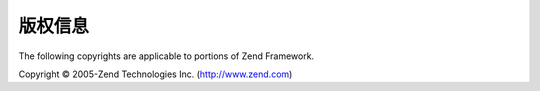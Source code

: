 .. _copyrights:

*********************
版权信息
*********************

The following copyrights are applicable to portions of Zend Framework.

Copyright © 2005-Zend Technologies Inc. (`http://www.zend.com`_)



.. _`http://www.zend.com`: http://www.zend.com
